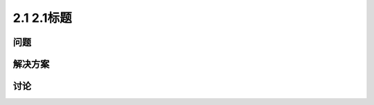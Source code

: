 =========================
2.1 2.1标题
=========================

----------
问题
----------


----------
解决方案
----------

----------
讨论
----------

